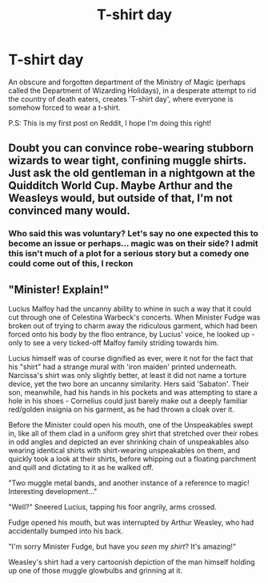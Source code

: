 #+TITLE: T-shirt day

* T-shirt day
:PROPERTIES:
:Author: Not0riginalUsername
:Score: 12
:DateUnix: 1588677199.0
:DateShort: 2020-May-05
:FlairText: Prompt
:END:
An obscure and forgotten department of the Ministry of Magic (perhaps called the Department of Wizarding Holidays), in a desperate attempt to rid the country of death eaters, creates 'T-shirt day', where everyone is somehow forced to wear a t-shirt.

P.S: This is my first post on Reddit, I hope I'm doing this right!


** Doubt you can convince robe-wearing stubborn wizards to wear tight, confining muggle shirts. Just ask the old gentleman in a nightgown at the Quidditch World Cup. Maybe Arthur and the Weasleys would, but outside of that, I'm not convinced many would.
:PROPERTIES:
:Score: 7
:DateUnix: 1588682092.0
:DateShort: 2020-May-05
:END:

*** Who said this was voluntary? Let's say no one expected this to become an issue or perhaps... magic was on their side? I admit this isn't much of a plot for a serious story but a comedy one could come out of this, I reckon
:PROPERTIES:
:Author: Not0riginalUsername
:Score: 5
:DateUnix: 1588682439.0
:DateShort: 2020-May-05
:END:


** "Minister! Explain!"

Lucius Malfoy had the uncanny ability to whine in such a way that it could cut through one of Celestina Warbeck's concerts. When Minister Fudge was broken out of trying to charm away the ridiculous garment, which had been forced onto his body by the floo entrance, by Lucius' voice, he looked up - only to see a very ticked-off Malfoy family striding towards him.

Lucius himself was of course dignified as ever, were it not for the fact that his "shirt" had a strange mural with 'iron maiden' printed underneath. Narcissa's shirt was only slightly better, at least it did not name a torture device, yet the two bore an uncanny similarity. Hers said 'Sabaton'. Their son, meanwhile, had his hands in his pockets and was attempting to stare a hole in his shoes - Cornelius could just barely make out a deeply familiar red/golden insignia on his garment, as he had thrown a cloak over it.

Before the Minister could open his mouth, one of the Unspeakables swept in, like all of them clad in a uniform grey shirt that stretched over their robes in odd angles and depicted an ever shrinking chain of unspeakables also wearing identical shirts with shirt-wearing unspeakables on them, and quickly took a look at their shirts, before whipping out a floating parchment and quill and dictating to it as he walked off.

"Two muggle metal bands, and another instance of a reference to magic! Interesting development..."

"Well?" Sneered Lucius, tapping his foor angrily, arms crossed.

Fudge opened his mouth, but was interrupted by Arthur Weasley, who had accidentally bumped into his back.

"I'm sorry Minister Fudge, but have you /seen/ my /shirt/? It's amazing!"

Weasley's shirt had a very cartoonish depiction of the man himself holding up one of those muggle glowbulbs and grinning at it.
:PROPERTIES:
:Author: Uncommonality
:Score: 4
:DateUnix: 1588717095.0
:DateShort: 2020-May-06
:END:

